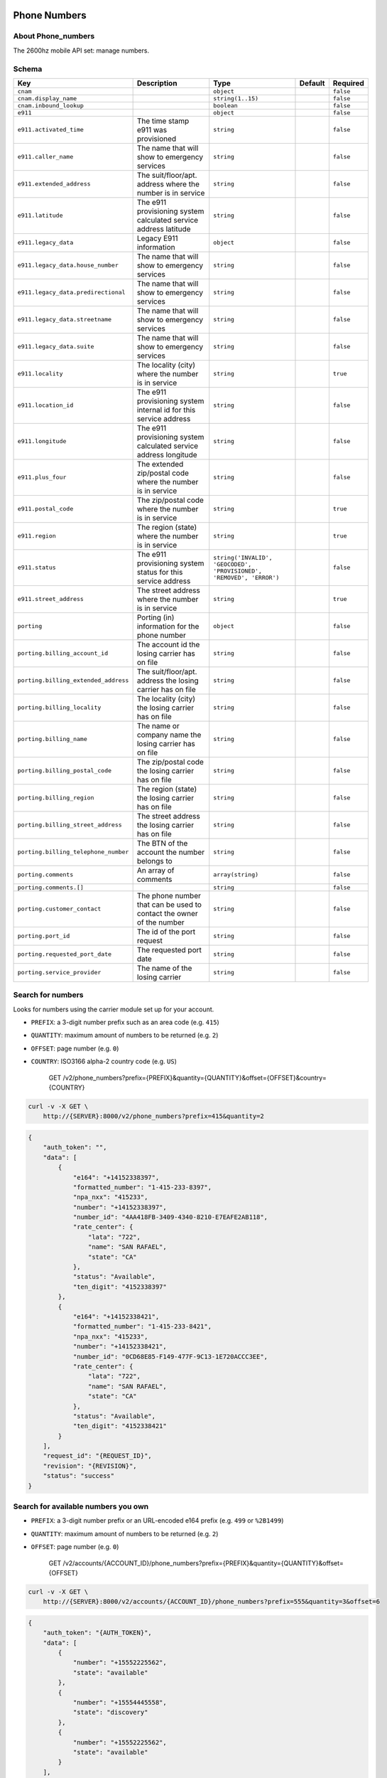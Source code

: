 Phone Numbers
~~~~~~~~~~~~~

About Phone\_numbers
^^^^^^^^^^^^^^^^^^^^

The 2600hz mobile API set: manage numbers.

Schema
^^^^^^

+----------------------------------------+------------------------------------------------------------------------+------------------------------------------------------------------------+-----------+-------------+
| Key                                    | Description                                                            | Type                                                                   | Default   | Required    |
+========================================+========================================================================+========================================================================+===========+=============+
| ``cnam``                               |                                                                        | ``object``                                                             |           | ``false``   |
+----------------------------------------+------------------------------------------------------------------------+------------------------------------------------------------------------+-----------+-------------+
| ``cnam.display_name``                  |                                                                        | ``string(1..15)``                                                      |           | ``false``   |
+----------------------------------------+------------------------------------------------------------------------+------------------------------------------------------------------------+-----------+-------------+
| ``cnam.inbound_lookup``                |                                                                        | ``boolean``                                                            |           | ``false``   |
+----------------------------------------+------------------------------------------------------------------------+------------------------------------------------------------------------+-----------+-------------+
| ``e911``                               |                                                                        | ``object``                                                             |           | ``false``   |
+----------------------------------------+------------------------------------------------------------------------+------------------------------------------------------------------------+-----------+-------------+
| ``e911.activated_time``                | The time stamp e911 was provisioned                                    | ``string``                                                             |           | ``false``   |
+----------------------------------------+------------------------------------------------------------------------+------------------------------------------------------------------------+-----------+-------------+
| ``e911.caller_name``                   | The name that will show to emergency services                          | ``string``                                                             |           | ``false``   |
+----------------------------------------+------------------------------------------------------------------------+------------------------------------------------------------------------+-----------+-------------+
| ``e911.extended_address``              | The suit/floor/apt. address where the number is in service             | ``string``                                                             |           | ``false``   |
+----------------------------------------+------------------------------------------------------------------------+------------------------------------------------------------------------+-----------+-------------+
| ``e911.latitude``                      | The e911 provisioning system calculated service address latitude       | ``string``                                                             |           | ``false``   |
+----------------------------------------+------------------------------------------------------------------------+------------------------------------------------------------------------+-----------+-------------+
| ``e911.legacy_data``                   | Legacy E911 information                                                | ``object``                                                             |           | ``false``   |
+----------------------------------------+------------------------------------------------------------------------+------------------------------------------------------------------------+-----------+-------------+
| ``e911.legacy_data.house_number``      | The name that will show to emergency services                          | ``string``                                                             |           | ``false``   |
+----------------------------------------+------------------------------------------------------------------------+------------------------------------------------------------------------+-----------+-------------+
| ``e911.legacy_data.predirectional``    | The name that will show to emergency services                          | ``string``                                                             |           | ``false``   |
+----------------------------------------+------------------------------------------------------------------------+------------------------------------------------------------------------+-----------+-------------+
| ``e911.legacy_data.streetname``        | The name that will show to emergency services                          | ``string``                                                             |           | ``false``   |
+----------------------------------------+------------------------------------------------------------------------+------------------------------------------------------------------------+-----------+-------------+
| ``e911.legacy_data.suite``             | The name that will show to emergency services                          | ``string``                                                             |           | ``false``   |
+----------------------------------------+------------------------------------------------------------------------+------------------------------------------------------------------------+-----------+-------------+
| ``e911.locality``                      | The locality (city) where the number is in service                     | ``string``                                                             |           | ``true``    |
+----------------------------------------+------------------------------------------------------------------------+------------------------------------------------------------------------+-----------+-------------+
| ``e911.location_id``                   | The e911 provisioning system internal id for this service address      | ``string``                                                             |           | ``false``   |
+----------------------------------------+------------------------------------------------------------------------+------------------------------------------------------------------------+-----------+-------------+
| ``e911.longitude``                     | The e911 provisioning system calculated service address longitude      | ``string``                                                             |           | ``false``   |
+----------------------------------------+------------------------------------------------------------------------+------------------------------------------------------------------------+-----------+-------------+
| ``e911.plus_four``                     | The extended zip/postal code where the number is in service            | ``string``                                                             |           | ``false``   |
+----------------------------------------+------------------------------------------------------------------------+------------------------------------------------------------------------+-----------+-------------+
| ``e911.postal_code``                   | The zip/postal code where the number is in service                     | ``string``                                                             |           | ``true``    |
+----------------------------------------+------------------------------------------------------------------------+------------------------------------------------------------------------+-----------+-------------+
| ``e911.region``                        | The region (state) where the number is in service                      | ``string``                                                             |           | ``true``    |
+----------------------------------------+------------------------------------------------------------------------+------------------------------------------------------------------------+-----------+-------------+
| ``e911.status``                        | The e911 provisioning system status for this service address           | ``string('INVALID', 'GEOCODED', 'PROVISIONED', 'REMOVED', 'ERROR')``   |           | ``false``   |
+----------------------------------------+------------------------------------------------------------------------+------------------------------------------------------------------------+-----------+-------------+
| ``e911.street_address``                | The street address where the number is in service                      | ``string``                                                             |           | ``true``    |
+----------------------------------------+------------------------------------------------------------------------+------------------------------------------------------------------------+-----------+-------------+
| ``porting``                            | Porting (in) information for the phone number                          | ``object``                                                             |           | ``false``   |
+----------------------------------------+------------------------------------------------------------------------+------------------------------------------------------------------------+-----------+-------------+
| ``porting.billing_account_id``         | The account id the losing carrier has on file                          | ``string``                                                             |           | ``false``   |
+----------------------------------------+------------------------------------------------------------------------+------------------------------------------------------------------------+-----------+-------------+
| ``porting.billing_extended_address``   | The suit/floor/apt. address the losing carrier has on file             | ``string``                                                             |           | ``false``   |
+----------------------------------------+------------------------------------------------------------------------+------------------------------------------------------------------------+-----------+-------------+
| ``porting.billing_locality``           | The locality (city) the losing carrier has on file                     | ``string``                                                             |           | ``false``   |
+----------------------------------------+------------------------------------------------------------------------+------------------------------------------------------------------------+-----------+-------------+
| ``porting.billing_name``               | The name or company name the losing carrier has on file                | ``string``                                                             |           | ``false``   |
+----------------------------------------+------------------------------------------------------------------------+------------------------------------------------------------------------+-----------+-------------+
| ``porting.billing_postal_code``        | The zip/postal code the losing carrier has on file                     | ``string``                                                             |           | ``false``   |
+----------------------------------------+------------------------------------------------------------------------+------------------------------------------------------------------------+-----------+-------------+
| ``porting.billing_region``             | The region (state) the losing carrier has on file                      | ``string``                                                             |           | ``false``   |
+----------------------------------------+------------------------------------------------------------------------+------------------------------------------------------------------------+-----------+-------------+
| ``porting.billing_street_address``     | The street address the losing carrier has on file                      | ``string``                                                             |           | ``false``   |
+----------------------------------------+------------------------------------------------------------------------+------------------------------------------------------------------------+-----------+-------------+
| ``porting.billing_telephone_number``   | The BTN of the account the number belongs to                           | ``string``                                                             |           | ``false``   |
+----------------------------------------+------------------------------------------------------------------------+------------------------------------------------------------------------+-----------+-------------+
| ``porting.comments``                   | An array of comments                                                   | ``array(string)``                                                      |           | ``false``   |
+----------------------------------------+------------------------------------------------------------------------+------------------------------------------------------------------------+-----------+-------------+
| ``porting.comments.[]``                |                                                                        | ``string``                                                             |           | ``false``   |
+----------------------------------------+------------------------------------------------------------------------+------------------------------------------------------------------------+-----------+-------------+
| ``porting.customer_contact``           | The phone number that can be used to contact the owner of the number   | ``string``                                                             |           | ``false``   |
+----------------------------------------+------------------------------------------------------------------------+------------------------------------------------------------------------+-----------+-------------+
| ``porting.port_id``                    | The id of the port request                                             | ``string``                                                             |           | ``false``   |
+----------------------------------------+------------------------------------------------------------------------+------------------------------------------------------------------------+-----------+-------------+
| ``porting.requested_port_date``        | The requested port date                                                | ``string``                                                             |           | ``false``   |
+----------------------------------------+------------------------------------------------------------------------+------------------------------------------------------------------------+-----------+-------------+
| ``porting.service_provider``           | The name of the losing carrier                                         | ``string``                                                             |           | ``false``   |
+----------------------------------------+------------------------------------------------------------------------+------------------------------------------------------------------------+-----------+-------------+

Search for numbers
^^^^^^^^^^^^^^^^^^

Looks for numbers using the carrier module set up for your account.

-  ``PREFIX``: a 3-digit number prefix such as an area code (e.g. ``415``)
-  ``QUANTITY``: maximum amount of numbers to be returned (e.g. ``2``)
-  ``OFFSET``: page number (e.g. ``0``)
-  ``COUNTRY``: ISO3166 alpha-2 country code (e.g. ``US``)

    GET /v2/phone\_numbers?prefix={PREFIX}&quantity={QUANTITY}&offset={OFFSET}&country={COUNTRY}

.. code:: shell

    curl -v -X GET \
        http://{SERVER}:8000/v2/phone_numbers?prefix=415&quantity=2

.. code:: json

    {
        "auth_token": "",
        "data": [
            {
                "e164": "+14152338397",
                "formatted_number": "1-415-233-8397",
                "npa_nxx": "415233",
                "number": "+14152338397",
                "number_id": "4AA418FB-3409-4340-8210-E7EAFE2AB118",
                "rate_center": {
                    "lata": "722",
                    "name": "SAN RAFAEL",
                    "state": "CA"
                },
                "status": "Available",
                "ten_digit": "4152338397"
            },
            {
                "e164": "+14152338421",
                "formatted_number": "1-415-233-8421",
                "npa_nxx": "415233",
                "number": "+14152338421",
                "number_id": "0CD68E85-F149-477F-9C13-1E720ACCC3EE",
                "rate_center": {
                    "lata": "722",
                    "name": "SAN RAFAEL",
                    "state": "CA"
                },
                "status": "Available",
                "ten_digit": "4152338421"
            }
        ],
        "request_id": "{REQUEST_ID}",
        "revision": "{REVISION}",
        "status": "success"
    }

Search for available numbers you own
^^^^^^^^^^^^^^^^^^^^^^^^^^^^^^^^^^^^

-  ``PREFIX``: a 3-digit number prefix or an URL-encoded e164 prefix (e.g. ``499`` or ``%2B1499``)
-  ``QUANTITY``: maximum amount of numbers to be returned (e.g. ``2``)
-  ``OFFSET``: page number (e.g. ``0``)

    GET /v2/accounts/{ACCOUNT\_ID}/phone\_numbers?prefix={PREFIX}&quantity={QUANTITY}&offset={OFFSET}

.. code:: shell

    curl -v -X GET \
        http://{SERVER}:8000/v2/accounts/{ACCOUNT_ID}/phone_numbers?prefix=555&quantity=3&offset=6

.. code:: json

    {
        "auth_token": "{AUTH_TOKEN}",
        "data": [
            {
                "number": "+15552225562",
                "state": "available"
            },
            {
                "number": "+15554445558",
                "state": "discovery"
            },
            {
                "number": "+15552225562",
                "state": "available"
            }
        ],
        "request_id": "{REQUEST_ID}",
        "revision": "{REVISION}",
        "status": "success"
    }

List an account's phone numbers
^^^^^^^^^^^^^^^^^^^^^^^^^^^^^^^

This lists the numbers an account owns, along with their properties.

Note: one can apply filters such as ``?filter_state=in_service`` or ``?created_from=63627345744``

    GET /v2/accounts/{ACCOUNT\_ID}/phone\_numbers

.. code:: shell

    curl -v -X GET \
        -H "X-Auth-Token: {AUTH_TOKEN}" \
        http://{SERVER}:8000/v2/accounts/{ACCOUNT_ID}/phone_numbers?page_size=3&start_key=%2B14152338421

.. code:: json


        "auth_token": "{AUTH_TOKEN}",
        "data": {
            "casquade_quantity": 0,
            "numbers": {
                "+14152338421": {
                    "assigned_to": "{ACCOUNT_ID}",
                    "created": 63628550806,
                    "features": [],
                    "state": "in_service",
                    "updated": 63628550806
                },
                "+14155234712": {
                    "assigned_to": "{ACCOUNT_ID}",
                    "created": 63636963275,
                    "features": [
                        "local"
                    ],
                    "state": "in_service",
                    "updated": 63636963275
                },
                "+14155558920": {
                    "assigned_to": "{ACCOUNT_ID}",
                    "created": 63633211146,
                    "features": [
                        "local"
                    ],
                    "state": "reserved",
                    "updated": 63633211146
                }
            }
        },
        "next_start_key": "+14155558921",
        "page_size": 3,
        "request_id": "{REQUEST_ID}",
        "revision": "{REVISION}",
        "start_key": "+14152338421",
        "status": "success"
    }

Per-number CRUD operations
~~~~~~~~~~~~~~~~~~~~~~~~~~

-  Note: ``{PHONE_NUMBER}`` has to be URL-encoded

   -  e.g. turn ``+14155555555`` into ``%2B14155555555``
   -  Note ``4123456789`` is turned into ``+14123456789``
   -  Note however, ``41234567`` is turned into ``+41234567``, so be careful!

-  Note: to add/modify numbers, either:

   -  Account document must be showing ``pvt_wnm_allow_additions`` as ``true``
   -  Or auth must be done via master account.

Remove a number from the account owning it
^^^^^^^^^^^^^^^^^^^^^^^^^^^^^^^^^^^^^^^^^^

    DELETE /v2/accounts/{ACCOUNT\_ID}/phone\_numbers/{PHONE\_NUMBER}

.. code:: shell

    curl -v -X DELETE \
        -H "X-Auth-Token: {AUTH_TOKEN}" \
        http://{SERVER}:8000/v2/accounts/{ACCOUNT_ID}/phone_numbers/{PHONE_NUMBER}

Response
''''''''

Success
       

.. code:: json

    {
        "auth_token": "{AUTH_TOKEN}",
        "data": {
            "_read_only": {
                "created": 63627848588,
                "modified": 63627848588,
                "state": "available"
            },
            "id": "{PHONE_NUMBER}",
            "state": "available"
        },
        "request_id": "{REQUEST_ID}",
        "revision": "{REVISION}",
        "status": "success"
    }

Number not in account
                     

.. code:: json

    {
        "auth_token": "{AUTH_TOKEN}",
        "data": {
            "message": "bad identifier",
            "not_found": "The number could not be found"
        },
        "error": "404",
        "message": "bad_identifier",
        "request_id": "{REQUEST_ID}",
        "status": "error"
    }

Remove a number from account (admin only)
^^^^^^^^^^^^^^^^^^^^^^^^^^^^^^^^^^^^^^^^^

    DELETE /v2/accounts/{ACCOUNT\_ID}/phone\_numbers/{PHONE\_NUMBER}

.. code:: shell

    curl -v -X DELETE \
        -H "X-Auth-Token: {AUTH_TOKEN}" \
        http://{SERVER}:8000/v2/accounts/{ACCOUNT_ID}/phone_numbers/{PHONE_NUMBER}?hard=true

Response
''''''''

.. code:: json

    {
        "auth_token": "{AUTH_TOKEN}",
        "data": {
            "_read_only": {
                "created": 63627848588,
                "modified": 63627848588,
                "state": "deleted"
            },
            "id": "{PHONE_NUMBER}",
            "state": "deleted"
        },
        "request_id": "{REQUEST_ID}",
        "revision": "{REVISION}",
        "status": "success"
    }

List an account's specific phone number
^^^^^^^^^^^^^^^^^^^^^^^^^^^^^^^^^^^^^^^

Show the number's properties along with user-defined properties.

    GET /v2/accounts/{ACCOUNT\_ID}/phone\_numbers/{PHONE\_NUMBER}

.. code:: shell

    curl -v -X GET \
        -H "X-Auth-Token: {AUTH_TOKEN}" \
        http://{SERVER}:8000/v2/accounts/{ACCOUNT_ID}/phone_numbers/{PHONE_NUMBER}

Response
''''''''

Success
       

.. code:: json

    {
        "auth_token": "{AUTH_TOKEN}",
        "data": {
            "_read_only": {
                "created": 63627848989,
                "features": [
                    "local"
                ],
                "modified": 63627848989,
                "state": "reserved"
            },
            "features": [
                "local"
            ],
            "id": "{PHONE_NUMBER}",
            "state": "reserved",
            "my_own_field": {}
        },
        "request_id": "{REQUEST_ID}",
        "revision": "{REVISION}",
        "status": "success"
    }

Failure
       

Possible reasons for failure:

-  Account does not have enough privileges to read number
-  Number does not exist

.. code:: json

    {
        "auth_token": "{AUTH_TOKEN}",
        "data": {
            "message": "bad identifier",
            "not_found": "The number could not be found"
        },
        "error": "404",
        "message": "bad_identifier",
        "request_id": "{REQUEST_ID}",
        "status": "error"
    }

Update public fields of a number
^^^^^^^^^^^^^^^^^^^^^^^^^^^^^^^^

Note: some public fields are used to configure number features.

    POST /v2/accounts/{ACCOUNT\_ID}/phone\_numbers/{PHONE\_NUMBER}

.. code:: shell

    curl -v -X POST \
        -H "X-Auth-Token: {AUTH_TOKEN}" \
        -d '{"data":{"my_own_field":"some other value", "cnam":{"display_name":"My caller ID", "inbound_lookup":true}}}' \
        http://{SERVER}:8000/v2/accounts/{ACCOUNT_ID}/phone_numbers/{PHONE_NUMBER}

.. code:: json

    {
        "auth_token": "{AUTH_TOKEN}",
        "data": {
            "_read_only": {
                "created": 63635220353,
                "features": [
                    "outbound_cnam",
                    "inbound_cnam"
                ],
                "modified": 63635220353,
                "state": "in_service",
                "used_by": "callflow"
            },
            "cnam": {
                "display_name": "My caller ID",
                "inbound_lookup": true
            },
            "features": [
                "outbound_cnam",
                "inbound_cnam"
            ],
            "id": "{PHONE_NUMBER}",
            "state": "in_service",
            "used_by": "callflow"
        },
        "request_id": "{REQUEST_ID}",
        "revision": "{REVISION}",
        "status": "success"
    }

Add a number to the database
^^^^^^^^^^^^^^^^^^^^^^^^^^^^

Adds a number to the database, returning its properties.

Note: payload is facultative.

    PUT /v2/accounts/{ACCOUNT\_ID}/phone\_numbers/{PHONE\_NUMBER}

.. code:: shell

    curl -v -X PUT \
        -H "X-Auth-Token: {AUTH_TOKEN}" \
        -d '{"data": {"my_own_field": {}}}' \
        http://{SERVER}:8000/v2/accounts/{ACCOUNT_ID}/phone_numbers/{PHONE_NUMBER}

Response
''''''''

Success
       

.. code:: json

    {
        "auth_token": "{AUTH_TOKEN}",
        "data": {
            "_read_only": {
                "created": 63627848989,
                "modified": 63627848989,
                "state": "reserved"
            },
            "id": "{PHONE_NUMBER}",
            "state": "reserved",
            "my_own_field": {}
        },
        "request_id": "{REQUEST_ID}",
        "revision": "{REVISION}",
        "status": "success"
    }

Failure
       

Number already exists
                     

.. code:: json

    {
        "auth_token": "{AUTH_TOKEN}",
        "data": {
            "cause": "{PHONE_NUMBER}",
            "code": 409,
            "error": "number_exists",
            "message": "number {PHONE_NUMBER} already exists"
        },
        "error": "409",
        "message": "number_exists",
        "request_id": "{REQUEST_ID}",
        "status": "error"
    }

Number does not conform to E.164 format
                                       

A non-conforming ``{PHONE_NUMBER}``: ``"+141510010+15"``.

.. code:: json

    {
        "auth_token": "{AUTH_TOKEN}",
        "data": {
            "cause": "{PHONE_NUMBER}",
            "code": 404,
            "error": "not_reconcilable",
            "message": "number {PHONE_NUMBER} is not reconcilable"
        },
        "error": "404",
        "message": "not_reconcilable",
        "request_id": "{REQUEST_ID}",
        "status": "error"
    }

Account unauthorized
                    

.. code:: json

    {
        "auth_token": "{AUTH_TOKEN}",
        "data": {
            "message": "unknown failure",
            "unauthorized": "Not authorized to perform requested number operation"
        },
        "error": "500",
        "message": "unauthorized",
        "request_id": "{REQUEST_ID}",
        "status": "error"
    }

Check availability of phone numbers
^^^^^^^^^^^^^^^^^^^^^^^^^^^^^^^^^^^

This API check if the numbers are still available for purchase.

-  IN <- List of numbers
-  OUT -> JSON; Key = Number, Value = status

    POST /v2/accounts/{ACCOUNT\_ID}/phone\_numbers/check

.. code:: shell

    curl -v -X POST \
        -H "X-Auth-Token: {AUTH_TOKEN}" \
        -d '{"data": {"numbers": [{PHONE_NUMBER1}, {PHONE_NUMBER2}]}}'
        http://{SERVER}:8000/v2/accounts/{ACCOUNT_ID}/phone_numbers/check

Response
''''''''

Success
       

.. code:: json

    {
        "auth_token": "{AUTH_TOKEN}",
        "data": {
            "{PHONE_NUMBER1}": "success",
            "{PHONE_NUMBER2}": "error"
        }
        "request_id": "{REQUEST_ID}",
        "revision": "{REVISION}",
        "status": "success"
    }

Failure
       

When server encounters an error ``"data": {}`` is returned.

It may be due to:

-  Number not being handled by carrier ``other``
-  ``phonebook`` being unresponsive

.. code:: json

    {
        "auth_token": "{AUTH_TOKEN}",
        "data": {},
        "request_id": "{REQUEST_ID}",
        "revision": "{REVISION}",
        "status": "success"
    }

Get locality information for a collection of numbers
^^^^^^^^^^^^^^^^^^^^^^^^^^^^^^^^^^^^^^^^^^^^^^^^^^^^

    POST /v2/accounts/{ACCOUNT\_ID}/phone\_numbers/locality

.. code:: shell

    curl -v -X POST \
        -H "X-Auth-Token: {AUTH_TOKEN}" \
        -d '{"data":{"numbers": ["{PHONE_NUMBER1}", "{PHONE_NUMBER2}"]}}' \
        http://{SERVER}:8000/v2/accounts/{ACCOUNT_ID}/phone_numbers/locality

Responses
'''''''''

Success
       

.. code:: json

    {
        "auth_token": "{AUTH_TOKEN}",
        "data": {
            "{PHONE_NUMBER1}": {
                "carrier": {
                    "company": "T-Mobile USA Inc",
                    "dba": "T-Mobile USA Inc",
                    "id": "6529",
                    "type": "WIRELESS"
                },
                "country": "US",
                "e164_number": "{PHONE_NUMBER1}",
                "geocode": {
                    "locality": "California"
                },
                "locality": {
                    "alt_postal_codes": [
                        "94965",
                        "94941"
                    ],
                    "extended_postal_code": null,
                    "latitude": "37.8725359094361",
                    "locality": "Belvedere",
                    "longitude": "-122.465900466078",
                    "postal_code": "94920",
                    "province": "CA",
                    "switch": "OKLECAZVGT0",
                    "type": "WIRELESS"
                },
                "number": "{PHONE_NUMBER1}",
                "status": "success"
            },
            "{PHONE_NUMBER2}": {
                "carrier": {
                    "company": "Bandwidth.com CLEC LLC - CA",
                    "dba": "Bandwidth.com CLEC LLC",
                    "id": "981E",
                    "type": "CLEC"
                },
                "country": "US",
                "e164_number": "{PHONE_NUMBER2}",
                "geocode": {
                    "locality": "California"
                },
                "locality": {
                    "alt_postal_codes": [
                        "94939",
                        "94976"
                    ],
                    "extended_postal_code": null,
                    "latitude": "37.9267845442655",
                    "locality": "Corte Madera",
                    "longitude": "-122.527924297914",
                    "postal_code": "94904",
                    "province": "CA",
                    "switch": "SNFCCA21XUY",
                    "type": "LANDLINE"
                },
                "number": "{PHONE_NUMBER2}",
                "status": "success"
            }
        },
        "request_id": "{REQUEST_ID}",
        "revision": "{REVISION}",
        "status": "success"
    }

Backend to PhoneBook not set up
                               

.. code:: json

    {
        "auth_token": "{AUTH_TOKEN}",
        "data": "Unable to acquire numbers missing carrier url",
        "error": "500",
        "message": "init failed",
        "request_id": "{REQUEST_ID}",
        "status": "error"
    }

List available numbers of a given US city
^^^^^^^^^^^^^^^^^^^^^^^^^^^^^^^^^^^^^^^^^

    GET /v2/accounts/{ACCOUNT\_ID}/phone\_numbers/prefix

.. code:: shell

    curl -v -X GET \
        -H "X-Auth-Token: {AUTH_TOKEN}" \
        http://{SERVER}:8000/v2/accounts/{ACCOUNT_ID}/phone_numbers/prefix?city={CITY}

Responses
'''''''''

Success
       

.. code:: json

Country or city not found
                         

.. code:: json

    {
        "auth_token": "{AUTH_TOKEN}",
        "data": {
            "data": {},
            "error": 404,
            "message": "Not Found",
            "status": "error"
        },
        "error": "500",
        "message": "init failed",
        "request_id": "{REQUEST_ID}",
        "status": "error"
    }

Backend to PhoneBook not set up
                               

.. code:: json

    {
        "auth_token": "{AUTH_TOKEN}",
        "data": "Unable to acquire numbers missing carrier url",
        "error": "500",
        "message": "init failed",
        "request_id": "{REQUEST_ID}",
        "status": "error"
    }

Remove a list of numbers from the database
^^^^^^^^^^^^^^^^^^^^^^^^^^^^^^^^^^^^^^^^^^

    DELETE /v2/accounts/{ACCOUNT\_ID}/phone\_numbers/collection

.. code:: shell

    curl -v -X DELETE \
        -H "X-Auth-Token: {AUTH_TOKEN}" \
        -d '{"data":{"numbers": ["{PHONE_NUMBER1}", "{PHONE_NUMBER2}", "{PHONE_NUMBER3}"]}}' \
        http://{SERVER}:8000/v2/accounts/{ACCOUNT_ID}/phone_numbers/collection

.. code:: json

    {
        "auth_token": "{AUTH_TOKEN}",
        "data": {
            "success": {
                "{PHONE_NUMBER1": {
                    "_read_only": {
                        "created": 63628473168,
                        "modified": 63628473168,
                        "state": "available"
                    },
                    "id": "{PHONE_NUMBER1}",
                    "state": "available"
                },
                "{PHONE_NUMBER2}": {
                    "_read_only": {
                        "created": 63628473168,
                        "modified": 63628473168,
                        "state": "available"
                    },
                    "id": "{PHONE_NUMBER2}",
                    "state": "available"
                },
                "{PHONE_NUMBER3}": {
                    "_read_only": {
                        "created": 63628473168,
                        "modified": 63628473168,
                        "state": "available"
                    },
                    "id": "{PHONE_NUMBER3}",
                    "state": "available"
                }
            }
        },
        "request_id": "{REQUEST_ID}",
        "revision": "{REVISION}",
        "status": "success"
    }

Remove a list of numbers from account (admin only)
^^^^^^^^^^^^^^^^^^^^^^^^^^^^^^^^^^^^^^^^^^^^^^^^^^

    DELETE /v2/accounts/{ACCOUNT\_ID}/phone\_numbers/collection

.. code:: shell

    curl -v -X DELETE \
        -H "X-Auth-Token: {AUTH_TOKEN}" \
        -d '{"data":{"numbers": ["{PHONE_NUMBER1}", "{PHONE_NUMBER2}", "{PHONE_NUMBER3}"]}}' \
        http://{SERVER}:8000/v2/accounts/{ACCOUNT_ID}/phone_numbers/collection?hard=true

.. code:: json

    {
        "auth_token": "{AUTH_TOKEN}",
        "data": {
            "success": {
                "{PHONE_NUMBER1": {
                    "_read_only": {
                        "created": 63628473168,
                        "modified": 63628473168,
                        "state": "deleted"
                    },
                    "id": "{PHONE_NUMBER1}",
                    "state": "deleted"
                },
                "{PHONE_NUMBER2}": {
                    "_read_only": {
                        "created": 63628473168,
                        "modified": 63628473168,
                        "state": "deleted"
                    },
                    "id": "{PHONE_NUMBER2}",
                    "state": "deleted"
                },
                "{PHONE_NUMBER3}": {
                    "_read_only": {
                        "created": 63628473168,
                        "modified": 63628473168,
                        "state": "deleted"
                    },
                    "id": "{PHONE_NUMBER3}",
                    "state": "deleted"
                }
            }
        },
        "request_id": "{REQUEST_ID}",
        "revision": "{REVISION}",
        "status": "success"
    }

Update public fields of a list of numbers
^^^^^^^^^^^^^^^^^^^^^^^^^^^^^^^^^^^^^^^^^

    POST /v2/accounts/{ACCOUNT\_ID}/phone\_numbers/collection

.. code:: shell

    curl -v -X POST \
        -H "X-Auth-Token: {AUTH_TOKEN}" \
        -d '{"data": {"numbers": ["{PHONE_NUMBER1}", "{PHONE_NUMBER2}"], "myfield": 1337}}' \
        http://{SERVER}:8000/v2/accounts/{ACCOUNT_ID}/phone_numbers/collection

.. code:: json

    {
        "auth_token": "{AUTH_TOKEN}",
        "data": {
            "success": {
                "{PHONE_NUMBER1}": {
                    "_read_only": {
                        "created": 63628454912,
                        "modified": 63628454912,
                        "state": "reserved"
                    },
                    "id": "{PHONE_NUMBER1}",
                    "myfield": 1337,
                    "state": "reserved"
                },
                "{PHONE_NUMBER2}": {
                    "_read_only": {
                        "created": 63628454912,
                        "modified": 63628454912,
                        "state": "reserved"
                    },
                    "id": "{PHONE_NUMBER2}",
                    "myfield": 1337,
                    "state": "reserved"
                }
            }
        },
        "request_id": "{REQUEST_ID}",
        "revision": "{REVISION}",
        "status": "success"
    }

Add a list of numbers to the database
^^^^^^^^^^^^^^^^^^^^^^^^^^^^^^^^^^^^^

    PUT /v2/accounts/{ACCOUNT\_ID}/phone\_numbers/collection

.. code:: shell

    curl -v -X PUT \
        -H "X-Auth-Token: {AUTH_TOKEN}" \
        -d '{"data":{"numbers": ["{PHONE_NUMBER1}", "{PHONE_NUMBER2}", "{PHONE_NUMBER3}"]}}' \
        http://{SERVER}:8000/v2/accounts/{ACCOUNT_ID}/phone_numbers/collection

Responses
'''''''''

Success
       

.. code:: json

    {
        "auth_token": "{AUTH_TOKEN}",
        "data": {
            "success": {
                "{PHONE_NUMBER1}": {
                    "_read_only": {
                        "created": 63628454912,
                        "modified": 63628454912,
                        "state": "reserved"
                    },
                    "id": "{PHONE_NUMBER1}",
                    "state": "reserved"
                },
                "{PHONE_NUMBER2}": {
                    "_read_only": {
                        "created": 63628454912,
                        "modified": 63628454912,
                        "state": "reserved"
                    },
                    "id": "{PHONE_NUMBER2}",
                    "state": "reserved"
                },
                "{PHONE_NUMBER3}": {
                    "_read_only": {
                        "created": 63628454912,
                        "modified": 63628454912,
                        "state": "reserved"
                    },
                    "id": "{PHONE_NUMBER3}",
                    "state": "reserved"
                }
            }
        },
        "request_id": "{REQUEST_ID}",
        "revision": "{REVISION}",
        "status": "success"
    }

Failure
       

.. code:: json

    {
        "auth_token": "{AUTH_TOKEN}",
        "data": {
            "{PHONE_NUMBER2}": {
                "cause": "{PHONE_NUMBER2}",
                "code": 409,
                "error": "number_exists",
                "message": "number {PHONE_NUMBER2} already exists"
            },
            "{PHONE_NUMBER3}": {
                "cause": "{PHONE_NUMBER3}",
                "code": 409,
                "error": "number_exists",
                "message": "number {PHONE_NUMBER3} already exists"
            }
        },
        "error": "400",
        "message": "client error",
        "request_id": "{REQUEST_ID}",
        "status": "error"
    }

List classifiers
^^^^^^^^^^^^^^^^

    GET /v2/accounts/{ACCOUNT\_ID}/phone\_numbers/classifiers

.. code:: shell

    curl -v -X GET \
        -H "X-Auth-Token: {AUTH_TOKEN}" \
        http://{SERVER}:8000/v2/accounts/{ACCOUNT_ID}/phone_numbers/classifiers

.. code:: json

    {
        "auth_token": "{AUTH_TOKEN}",
        "data": {
            "caribbean": {
                "friendly_name": "Caribbean",
                "pretty_print": "SS(###) ### - ####",
                "regex": "^\\+?1((?:684|264|268|242|246|441|284|345|767|809|829|849|473|671|876|664|670|787|939|869|758|784|721|868|649|340)\\d{7})$"
            },
            "did_us": {
                "friendly_name": "US DID",
                "pretty_print": "SS(###) ### - ####",
                "regex": "^\\+?1?([2-9][0-9]{2}[2-9][0-9]{6})$"
            },
            "emergency": {
                "friendly_name": "Emergency Dispatcher",
                "regex": "^(911)$"
            },
            "international": {
                "friendly_name": "International",
                "regex": "^(011\\d*)$|^(00\\d*)$"
            },
            "toll_us": {
                "friendly_name": "US Toll",
                "pretty_print": "SS(###) ### - ####",
                "regex": "^\\+1(900\\d{7})$"
            },
            "tollfree_us": {
                "friendly_name": "US TollFree",
                "pretty_print": "SS(###) ### - ####",
                "regex": "^\\+1((?:800|888|877|866|855)\\d{7})$"
            },
            "unknown": {
                "friendly_name": "Unknown",
                "regex": "^(.*)$"
            }
        },
        "request_id": "{REQUEST_ID}",
        "revision": "{REVISION}",
        "status": "success"
    }

Fix issues
^^^^^^^^^^

    POST /v2/accounts/{ACCOUNT\_ID}/phone\_numbers/fix

.. code:: shell

    curl -v -X POST \
        -H "X-Auth-Token: {AUTH_TOKEN}" \
        http://{SERVER}:8000/v2/accounts/{ACCOUNT_ID}/phone_numbers/fix

.. code:: json

    {
        "auth_token": "{AUTH_TOKEN}",
        "data": {
            "casquade_quantity": 0,
            "numbers": {
                "+14152338421": {
                    "assigned_to": "{ACCOUNT_ID}",
                    "created": 63627334163,
                    "state": "in_service",
                    "updated": 63627447350
                },
                "+14155555555": {
                    "assigned_to": "{ACCOUNT_ID}",
                    "created": 63602230185,
                    "state": "in_service",
                    "updated": 63602230212,
                    "used_by": "callflow"
                },
                "+14158865100": {
                    "assigned_to": "{ACCOUNT_ID}",
                    "created": 63624719324,
                    "state": "in_service",
                    "updated": 63624719325
                }
            }
        },
        "page_size": 2,
        "request_id": "{REQUEST_ID}",
        "revision": "{REVISION}",
        "status": "success"
    }

Return which account a number belongs to
^^^^^^^^^^^^^^^^^^^^^^^^^^^^^^^^^^^^^^^^

    GET /v2/accounts/{ACCOUNT\_ID}/phone\_numbers/{PHONE\_NUMBER}/identify

.. code:: shell

    curl -v -X GET \
        -H "X-Auth-Token: {AUTH_TOKEN}" \
        http://{SERVER}:8000/v2/accounts/{ACCOUNT_ID}/phone_numbers/{PHONE_NUMBER}/identify

Responses
'''''''''

Success
       

.. code:: json

    {
        "auth_token": "{AUTH_TOKEN}",
        "data": {
            "account_id": "009afc511c97b2ae693c6cc4920988e8",
            "number": "{PHONE_NUMBER}"
        },
        "request_id": "{REQUEST_ID}",
        "revision": "{REVISION}",
        "status": "success"
    }

Number not found or not enough privileges
                                         

.. code:: json

    {
        "auth_token": "{AUTH_TOKEN}",
        "data": {
            "message": "bad identifier",
            "not_found": "The number could not be found"
        },
        "error": "404",
        "message": "bad_identifier",
        "request_id": "{REQUEST_ID}",
        "status": "error"
    }

Create a number in the ``port_in`` state
^^^^^^^^^^^^^^^^^^^^^^^^^^^^^^^^^^^^^^^^

    PUT /v2/accounts/{ACCOUNT\_ID}/phone\_numbers/{PHONE\_NUMBER}/port

.. code:: shell

    curl -v -X PUT \
        -H "X-Auth-Token: {AUTH_TOKEN}" \
         -d '{"data": {"blip": 432}}' \
         http://{SERVER}:8000/v2/accounts/{ACCOUNT_ID}/phone_numbers/%2B14145137345/port

.. code:: json

    {
        "auth_token": "{AUTH_TOKEN}",
        "data": {
            "_read_only": {
                "created": 63644564835,
                "features": [
                    "local"
                ],
                "features_available": [
                    "cnam",
                    "e911",
                    "failover",
                    "port",
                    "prepend"
                ],
                "modified": 63644564835,
                "state": "port_in"
            },
            "blip": 432,
            "features": [
                "local"
            ],
            "id": "+14145137345",
            "state": "port_in"
        },
        "request_id": "{REQUEST_ID}",
        "revision": "{REVISION}",
        "status": "success"
    }

Move a number to the reserved state
^^^^^^^^^^^^^^^^^^^^^^^^^^^^^^^^^^^

    PUT /v2/accounts/{ACCOUNT\_ID}/phone\_numbers/{PHONE\_NUMBER}/reserve

.. code:: shell

    curl -v -X PUT \
        -H "X-Auth-Token: {AUTH_TOKEN}" \
        http://{SERVER}:8000/v2/accounts/{ACCOUNT_ID}/phone_numbers/{PHONE_NUMBER}/reserve

Responses
'''''''''

Success
       

.. code:: json

    {
        "auth_token": "{AUTH_TOKEN}",
        "data": {
            "_read_only": {
                "created": 63628556896,
                "modified": 63628556896,
                "state": "reserved"
            },
            "id": "{PHONE_NUMBER}",
            "state": "reserved"
        },
        "request_id": "{REQUEST_ID}",
        "revision": "{REVISION}",
        "status": "success"
    }

Number already in reserved state
                                

.. code:: json

    {
        "auth_token": "{AUTH_TOKEN}",
        "data": {
            "code": 400,
            "error": "no_change_required",
            "message": "no change required"
        },
        "error": "400",
        "message": "no_change_required",
        "request_id": "{REQUEST_ID}",
        "status": "error"
    }

Number does not exist
                     

.. code:: json

    {
        "auth_token": "{AUTH_TOKEN}",
        "data": {
            "message": "bad identifier",
            "not_found": "The number could not be found"
        },
        "error": "404",
        "message": "bad_identifier",
        "request_id": "{REQUEST_ID}",
        "status": "error"
    }

Buy a number once searched for
^^^^^^^^^^^^^^^^^^^^^^^^^^^^^^

Note: one is not charged if number is already in service.

    PUT /v2/accounts/{ACCOUNT\_ID}/phone\_numbers/{PHONE\_NUMBER}/activate

.. code:: shell

    curl -v -X PUT \
        -H "X-Auth-Token: {AUTH_TOKEN}" \
        http://{SERVER}:8000/v2/accounts/{ACCOUNT_ID}/phone_numbers/{PHONE_NUMBER}/activate

Responses
'''''''''

Success
       

.. code:: json

    {
        "auth_token": "{AUTH_TOKEN}",
        "data": {
            "_read_only": {
                "created": 63628027112,
                "modified": 63628027112,
                "state": "in_service"
            },
            "id": "{PHONE_NUMBER}",
            "state": "in_service"
        },
        "request_id": "{REQUEST_ID}",
        "revision": "{REVISION}",
        "status": "success"
    }

Number was not returned in previous search results or other error
                                                                 

.. code:: json

    {
        "auth_token": "{AUTH_TOKEN}",
        "data": {
            "code": 500,
            "error": "unspecified_fault",
            "message": "missing_provider_url"
        },
        "error": "500",
        "message": "unspecified_fault",
        "request_id": "{REQUEST_ID}",
        "status": "error"
    }

Carrier fault
             

.. code:: json

    {
        "auth_token": "{AUTH_TOKEN}",
        "data": {
            "cause": "{PHONE_NUMBER}",
            "code": 500,
            "error": "unspecified_fault",
            "message": "fault by carrier"
        },
        "error": "500",
        "message": "unspecified_fault",
        "request_id": "{REQUEST_ID}",
        "status": "error"
    }

Classify a number
^^^^^^^^^^^^^^^^^

    GET /v2/accounts/{ACCOUNT\_ID}/phone\_numbers/classifiers/{PHONE\_NUMBER}

.. code:: shell

    curl -v -X GET \
        -H "X-Auth-Token: {AUTH_TOKEN}" \
        http://{SERVER}:8000/v2/accounts/{ACCOUNT_ID}/phone_numbers/classifiers/{PHONE_NUMBER}

.. code:: json

    {
        "auth_token": "{AUTH_TOKEN}",
        "data": {
            "e164": "+1{PHONE_NUMBER}",
            "friendly_name": "US DID",
            "name": "did_us",
            "number": "{PHONE_NUMBER}",
            "pretty_print": "SS(###) ### - ####",
            "regex": "^\\+?1?([2-9][0-9]{2}[2-9][0-9]{6})$"
        },
        "request_id": "{REQUEST_ID}",
        "revision": "{REVISION}",
        "status": "success"
    }

Buy a list of numbers
^^^^^^^^^^^^^^^^^^^^^

Note: numbers must have appeared as part of the results of a numbers search.

    PUT /v2/accounts/{ACCOUNT\_ID}/phone\_numbers/collection/activate

.. code:: shell

    curl -v -X PUT \
        -H "X-Auth-Token: {AUTH_TOKEN}" \
        -d '{"data":{"numbers": ["{PHONE_NUMBER1}", "{PHONE_NUMBER2}"]}}' \
        http://{SERVER}:8000/v2/accounts/{ACCOUNT_ID}/phone_numbers/collection/activate

Responses
'''''''''

Success
       

.. code:: json

    {
        "auth_token": "{AUTH_TOKEN}",
        "data": {
            "success": {
                "{PHONE_NUMBER1}": {
                    "_read_only": {
                        "created": 63628542222,
                        "modified": 63628542222,
                        "state": "in_service"
                    },
                    "id": "{PHONE_NUMBER1}",
                    "state": "in_service"
                },
                "{PHONE_NUMBER2}": {
                    "_read_only": {
                        "created": 63628542222,
                        "modified": 63628542222,
                        "state": "in_service"
                    },
                    "id": "{PHONE_NUMBER2}",
                    "state": "in_service"
                }
            }
        },
        "request_id": "{REQUEST_ID}",
        "revision": "{REVISION}",
        "status": "success"
    }

Number not found or other error
                               

.. code:: json

    {
        "auth_token": "{AUTH_TOKEN}",
        "data": {
            "{PHONE_NUMBER2}": {
                "code": 500,
                "error": "unspecified_fault",
                "message": "missing_provider_url"
            }
        },
        "error": "400",
        "message": "client error",
        "request_id": "{REQUEST_ID}",
        "status": "error"
    }

E911
^^^^

Request
'''''''

-  Verb: ``POST``
-  Url: ``/v2/accounts/{{ACCOUNT_ID}}/phone_numbers/{{NUMBER}}``
-  Payload:

.. code:: json

    {
        "data": {
            "used_by": "callflow",
            "id": "{{NUMBER}}",
            "e911": {
                "postal_code": "{{ZIP_CODE}}",
                "street_address": "{{ADDRESS}}",
                "extended_address": "{{EXTENDED}}",
                "locality": "{{CITY}}",
                "region": "{{STATE}}"
            }
        }
    }

Response
''''''''

Invalid address
               

.. code:: json

    {
        "data": {
            "address": {
                "invalid": {
                    "cause": {
                        "postal_code": "{{ZIP_CODE}}",
                        "street_address": "{{ADDRESS}}",
                        "extended_address": "{{EXTENDED}}",
                        "locality": "{{CITY}}",
                        "region": "{{STATE}}"
                    },
                    "message": "Location is not geocoded"
                }
            }
        },
        "error": "400",
        "message": "invalid data",
        "status": "error"
    }

Multiple choice
               

.. code:: json

    {
        "data": {
            "multiple_choice": {
                "e911": {
                    "cause": {
                        "postal_code": "{{ZIP_CODE}}",
                        "street_address": "{{ADDRESS}}",
                        "extended_address": "{{EXTENDED}}",
                        "locality": "{{CITY}}",
                        "region": "{{STATE}}"
                    },
                    "details": [{
                        "postal_code": "{{ZIP_CODE}}",
                        "street_address": "{{ADDRESS}}",
                        "extended_address": "{{EXTENDED}}",
                        "locality": "{{CITY}}",
                        "region": "{{STATE}}"
                    }, {
                        "postal_code": "{{ZIP_CODE}}",
                        "street_address": "{{ADDRESS}}",
                        "extended_address": "{{EXTENDED}}",
                        "locality": "{{CITY}}",
                        "region": "{{STATE}}"
                    }],
                    "message": "more than one address found"
                }
            }
        },
        "error": "400",
        "message": "multiple_choice",
        "status": "error"
    }

Success
       

.. code:: json

    {
        "data": {
            "used_by": "callflow",
            "id": "{{NUMBER}}",
            "e911": {
                "street_address": "116 NATOMA ST",
                "extended_address": "APT 116",
                "caller_name": "Valued Customer",
                "locality": "SAN FRANCISCO",
                "latitude": "37.786861",
                "longitude": "-122.399484",
                "location_id": "27578725",
                "plus_four": "3745",
                "postal_code": "94105",
                "region": "CA",
                "status": "PROVISIONED",
                "legacy_data": {
                    "house_number": "116",
                    "streetname": "NATOMA ST",
                    "suite": "APT 116"
                }
            }
        },
        "status": "success"
    }
